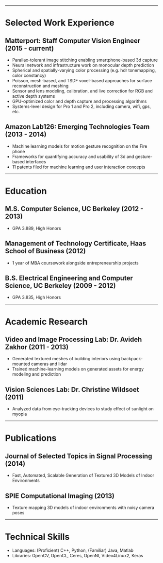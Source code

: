 #+OPTIONS: toc:nil num:nil author:nil date:nil
#+STARTUP: showall

# Page margins
#+LATEX_HEADER: \usepackage[letterpaper, top=0.5in, left=1in, right=1in, bottom=0.5in]{geometry}

# Section heading formatting
#+LATEX_HEADER: \usepackage{titlesec}
#+LATEX_HEADER: \titleformat*{\section}{\large\bfseries}
#+LATEX_HEADER: \titleformat*{\subsection}{\large\bfseries}
#+LATEX_HEADER: \titlespacing{\section}{0pt}{1pt}{1pt}[0pt]
#+LATEX_HEADER: \titlespacing{\subsection}{18pt}{1pt}{1pt}[0pt]

# List formatting
#+LATEX_HEADER: \usepackage{enumitem}
#+LATEX_HEADER: \setlist[itemize]{nosep, leftmargin=31pt}

# Don't indent paragraphs
#+LATEX_HEADER: \setlength{\parindent}{0pt}

# Add some line spacing for readability since we have extra room
#+LATEX_HEADER: \linespread{1.1}

# Intentionally blank because title formatting is annoying and title:nil doesn't work
#+TITLE:

#+BEGIN_LATEX
\hfill
\begin{minipage}{2.7in}
\Huge
Peter Cheng
\end{minipage}
\begin{minipage}{1.4in}
\footnotesize
http://petercheng.net \\ petercheng00@gmail.com \\ 510-859-3225
\end{minipage}
#+END_LATEX

-----

* Selected Work Experience
** Matterport: Staff Computer Vision Engineer (2015 - current)
- Parallax-tolerant image stitching enabling smartphone-based 3d capture
- Neural network and infrastructure work on monocular depth prediction
- Spherical and spatially-varying color processing (e.g. hdr tonemapping, color constancy)
- Poisson, mesh-based, and TSDF voxel-based approaches for surface reconstruction and meshing
- Sensor and lens modeling, calibration, and live correction for RGB and active depth systems
- GPU-optimized color and depth capture and processing algorithms
- Systems-level design for Pro 1 and Pro 2, including camera, wifi, gps, etc.
** Amazon Lab126: Emerging Technologies Team (2013 - 2014)
- Machine learning models for motion gesture recognition on the Fire phone
- Frameworks for quantifying accuracy and usability of 3d and gesture-based interfaces
- 11 patents filed for machine learning and user interaction concepts
# ** UC Berkeley Student Affairs IT: Lead Desktop Engineer (2011 - 2012)
# - Hired and led a team to provide Tier 1-3 support for over a thousand campus employees
# ** Arista Networks: Software Development Intern (2011)
# - Implemented the DHCP relaying module for Arista's networking OS

-----

* Education
** M.S. Computer Science, UC Berkeley (2012 - 2013)
- GPA 3.889, High Honors
** Management of Technology Certificate, Haas School of Business (2012)
- 1 year of MBA coursework alongside entrepreneurship projects
** B.S. Electrical Engineering and Computer Science, UC Berkeley (2009 - 2012)
- GPA 3.835, High Honors

-----

* Academic Research
** Video and Image Processing Lab: Dr. Avideh Zakhor (2011 - 2013)
- Generated textured meshes of building interiors using backpack-mounted cameras and lidar
- Trained machine-learning models on generated assets for energy modeling and prediction
** Vision Sciences Lab: Dr. Christine Wildsoet (2011)
- Analyzed data from eye-tracking devices to study effect of sunlight on myopia

-----

* Publications
** Journal of Selected Topics in Signal Processing (2014)
- Fast, Automated, Scalable Generation of Textured 3D Models of Indoor Environments
** SPIE Computational Imaging (2013)
- Texture mapping 3D models of indoor environments with noisy camera poses

-----

* Technical Skills
- Languages: (Proficient) C++, Python, (Familiar) Java, Matlab
- Libraries: OpenCV, OpenCL, Ceres, OpenNI, Video4Linux2, Keras
